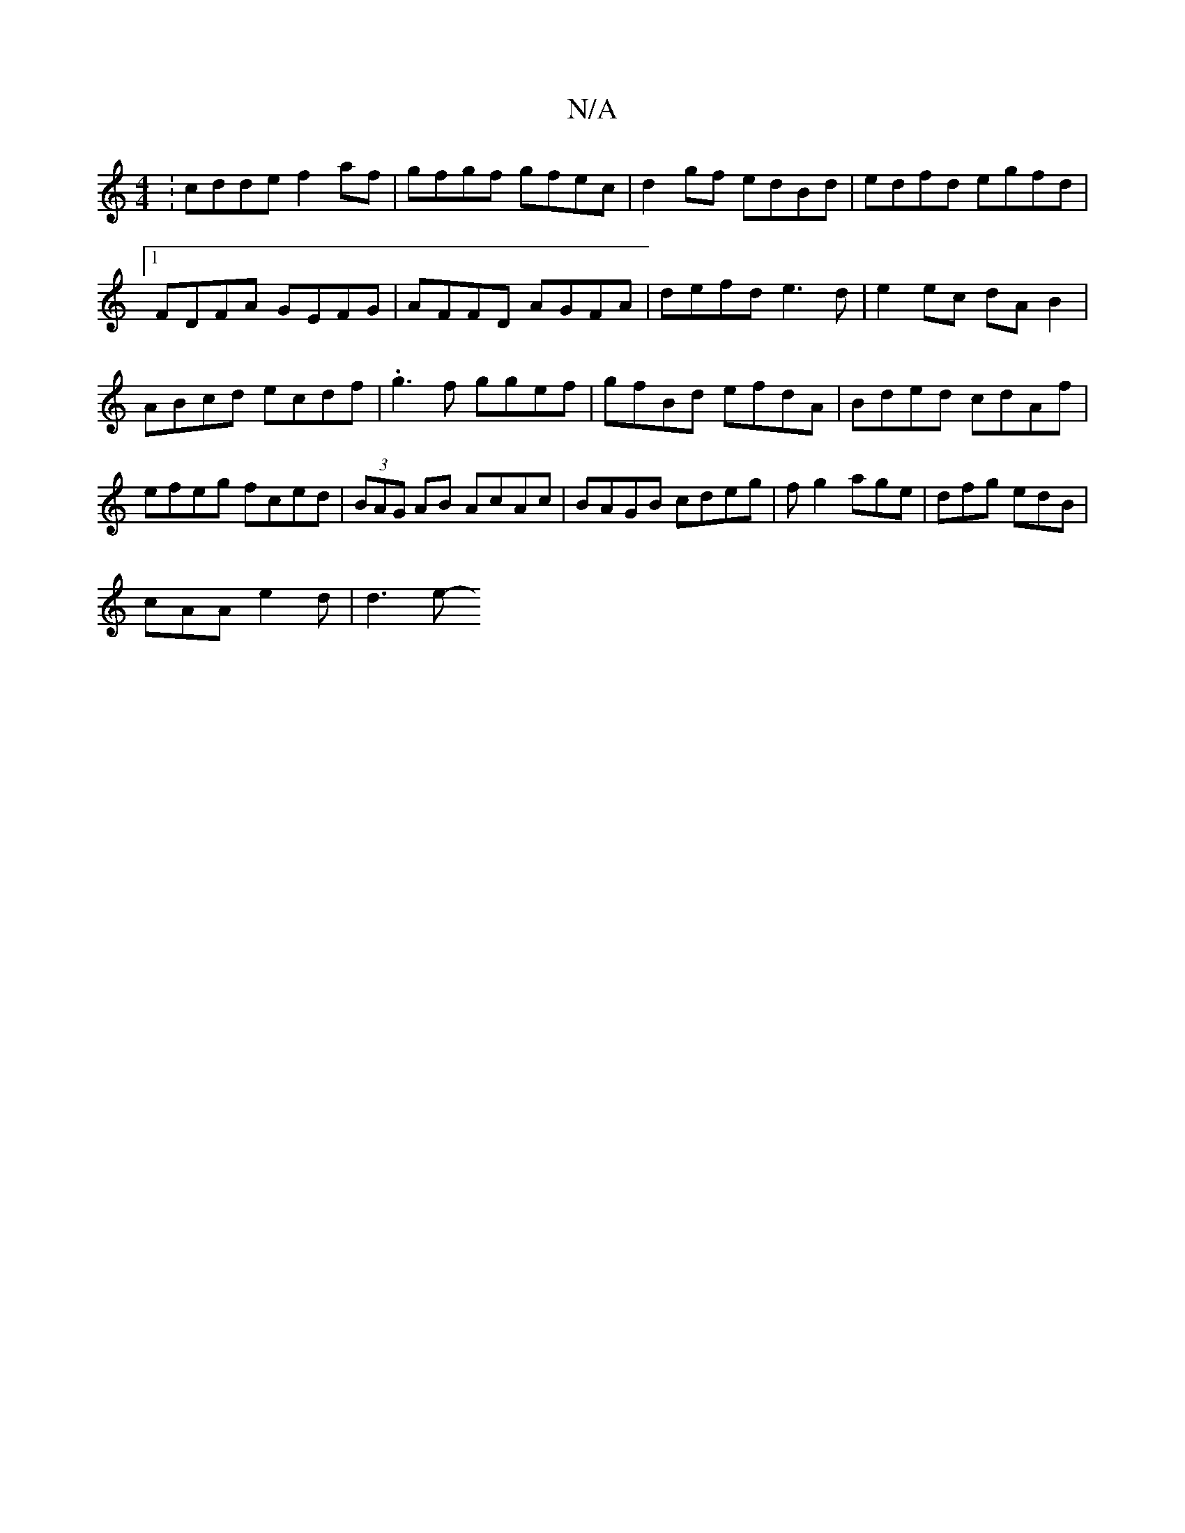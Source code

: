 X:1
T:N/A
M:4/4
R:N/A
K:Cmajor
:cdde f2 af |gfgf gfec|d2gf edBd|edfd egfd|
[1 FDFA GEFG|AFFD AGFA|defd e3d|e2ec dAB2|
ABcd ecdf|.g3f ggef|gfBd efdA | Bded cdAf | efeg fced | (3BAG AB AcAc|BAGB cdeg|f g2 age |dfg edB|
cAA e2 d|d3 e-